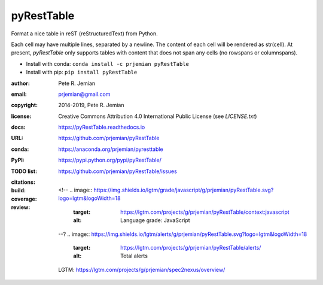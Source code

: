 pyRestTable
===========

Format a nice table in reST (reStructuredText) from Python.

Each cell may have multiple lines, separated by a newline.
The content of each cell will be rendered as str(cell).
At present, *pyRestTable* only supports tables with content 
that does not span any cells (no rowspans or columnspans).

* Install with conda: ``conda install -c prjemian pyRestTable``
* Install with pip: ``pip install pyRestTable``

:author:    Pete R. Jemian
:email:     prjemian@gmail.com
:copyright: 2014-2019, Pete R. Jemian
:license:   Creative Commons Attribution 4.0 International Public License (see *LICENSE.txt*)
:docs:      https://pyRestTable.readthedocs.io
:URL:       https://github.com/prjemian/pyRestTable
:conda:     https://anaconda.org/prjemian/pyresttable
:PyPI:      https://pypi.python.org/pypi/pyRestTable/
:TODO list: https://github.com/prjemian/pyRestTable/issues
:citations:
    .. image:: https://zenodo.org/badge/16644277.svg
       :target: https://zenodo.org/badge/latestdoi/16644277
       :alt: DOI: 10.5281/zenodo.1471691
:build:
    .. image:: https://travis-ci.org/prjemian/pyRestTable.svg?branch=master
               :target: https://travis-ci.org/prjemian/pyRestTable
:coverage:
   .. image:: https://coveralls.io/repos/github/prjemian/pyRestTable/badge.svg?branch=master
              :target: https://coveralls.io/github/prjemian/pyRestTable?branch=master

:review:
    <!--
    .. image:: https://img.shields.io/lgtm/grade/javascript/g/prjemian/pyRestTable.svg?logo=lgtm&logoWidth=18
       :target: https://lgtm.com/projects/g/prjemian/pyRestTable/context:javascript
       :alt: Language grade: JavaScript
    --?
    .. image:: https://img.shields.io/lgtm/alerts/g/prjemian/pyRestTable.svg?logo=lgtm&logoWidth=18
       :target: https://lgtm.com/projects/g/prjemian/pyRestTable/alerts/
       :alt: Total alerts
    LGTM: https://lgtm.com/projects/g/prjemian/spec2nexus/overview/
